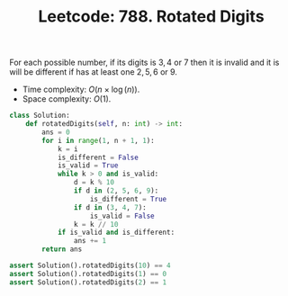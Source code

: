 :PROPERTIES:
:ID:       5947D4EE-1CDA-4718-8EE9-3FE9979C986F
:END:
#+TITLE: Leetcode: 788. Rotated Digits

For each possible number, if its digits is $3, 4$ or $7$ then it is invalid and it is will be different if has at least one $2,5,6$ or $9$.

- Time complexity: $O(n \times \log(n))$.
- Space complexity: $O(1)$.

#+begin_src python
  class Solution:
      def rotatedDigits(self, n: int) -> int:
          ans = 0
          for i in range(1, n + 1, 1):
              k = i
              is_different = False
              is_valid = True
              while k > 0 and is_valid:
                  d = k % 10
                  if d in (2, 5, 6, 9):
                      is_different = True
                  if d in (3, 4, 7):
                      is_valid = False
                  k = k // 10
              if is_valid and is_different:
                  ans += 1
          return ans

  assert Solution().rotatedDigits(10) == 4
  assert Solution().rotatedDigits(1) == 0
  assert Solution().rotatedDigits(2) == 1
#+end_src
